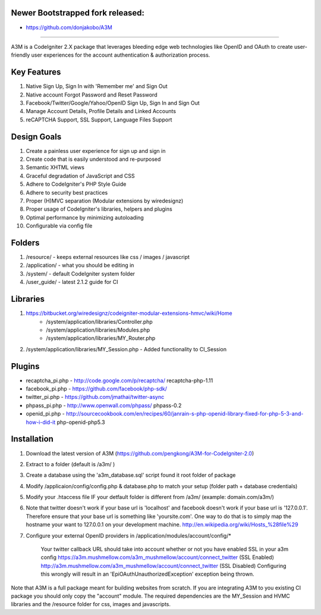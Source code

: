 Newer Bootstrapped fork released:
========================
+ https://github.com/donjakobo/A3M

========================

A3M is a CodeIgniter 2.X package that leverages bleeding edge web technologies like OpenID and OAuth to create user-friendly user experiences for the account authentication & authorization process.

Key Features
============

1. Native Sign Up, Sign In with 'Remember me' and Sign Out
2. Native account Forgot Password and Reset Password
3. Facebook/Twitter/Google/Yahoo/OpenID Sign Up, Sign In and Sign Out
4. Manage Account Details, Profile Details and Linked Accounts
5. reCAPTCHA Support, SSL Support, Language Files Support

Design Goals
============

1. Create a painless user experience for sign up and sign in
2. Create code that is easily understood and re-purposed
3. Semantic XHTML views
4. Graceful degradation of JavaScript and CSS
5. Adhere to CodeIgniter's PHP Style Guide
6. Adhere to security best practices
7. Proper (H)MVC separation (Modular extensions by wiredesignz)
8. Proper usage of CodeIgniter's libraries, helpers and plugins
9. Optimal performance by minimizing autoloading
10. Configurable via config file

Folders
=======

1. /resource/ - keeps external resources like css / images / javascript  
2. /application/ - what you should be editing in  
3. /system/ - default CodeIgniter system folder  
4. /user_guide/ - latest 2.1.2 guide for CI  

Libraries
=========

1. https://bitbucket.org/wiredesignz/codeigniter-modular-extensions-hmvc/wiki/Home
    * /system/application/libraries/Controller.php
    * /system/application/libraries/Modules.php
    * /system/application/libraries/MY_Router.php
2. /system/application/libraries/MY_Session.php - Added functionality to CI_Session

Plugins
=======

* recaptcha_pi.php - http://code.google.com/p/recaptcha/ recaptcha-php-1.11
* facebook_pi.php - https://github.com/facebook/php-sdk/
* twitter_pi.php - https://github.com/jmathai/twitter-async
* phpass_pi.php - http://www.openwall.com/phpass/ phpass-0.2
* openid_pi.php - http://sourcecookbook.com/en/recipes/60/janrain-s-php-openid-library-fixed-for-php-5-3-and-how-i-did-it php-openid-php5.3

Installation
============

1. Download the latest version of A3M (https://github.com/pengkong/A3M-for-CodeIgniter-2.0)
2. Extract to a folder (default is /a3m/ )
3. Create a database using the 'a3m_database.sql' script found it root folder of package
4. Modify /applicaion/config/config.php & database.php to match your setup (folder path + database credentials)
5. Modify your .htaccess file IF your detfault folder is different from /a3m/ (example: domain.com/a3m/)
6. Note that twitter doesn't work if your base url is 'localhost' and facebook doesn't work if your base url is '127.0.0.1'. Therefore ensure that your base url is something like 'yoursite.com'. One way to do that is to simply map the hostname your want to 127.0.0.1 on your development machine. http://en.wikipedia.org/wiki/Hosts_%28file%29
7. Configure your external OpenID providers in /application/modules/account/config/*


    Your twitter callback URL should take into account whether or not you have enabled SSL in your a3m config https://a3m.mushmellow.com/a3m_mushmellow/account/connect_twitter (SSL Enabled) http://a3m.mushmellow.com/a3m_mushmellow/account/connect_twitter (SSL Disabled) Configuring this wrongly will result in an 'EpiOAuthUnauthorizedException' exception being thrown.

Note that A3M is a full package meant for building websites from scratch. If you are integrating A3M to you existing CI package you should only copy the "account" module. The required dependencies are the MY_Session and HVMC libraries and the /resource folder for css, images and javascripts.
